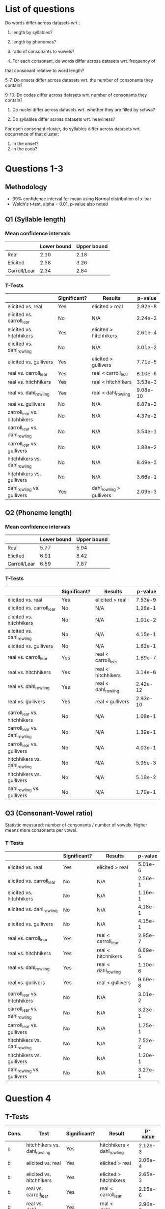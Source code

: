 * List of questions
Do words differ across datasets wrt.:
1. length by syllables?
2. length by phonemes?
3. ratio of consonants to vowels?

4. For each consonant, do words differ across datasets wrt. frequency of
that consonant relative to word length?

5-7. Do onsets differ across datasets wrt. the number of consonants they
contain?

9-10. Do codas differ across datasets wrt. number of consonants they
contain?

11. Do nuclei differ across datasets wrt. whether they are filled by schwa?

12. Do syllables differ across datasets wrt. heaviness?

For each consonant cluster, do syllables differ across datasets wrt.
occurrence of that cluster:
13. in the onset?
14. in the coda?

* Questions 1-3

** Methodology
- 99% confidence interval for mean using Normal distribution of x-bar
- Welch's t-test, alpha = 0.01, p-value also noted

** Q1 (Syllable length)

*** Mean confidence intervals
|              | Lower bound | Upper bound |
|--------------+-------------+-------------|
| Real         |        2.10 |        2.18 |
| Elicited     |        2.58 |        3.26 |
| Carroll/Lear |        2.34 |        2.84 |

*** T-Tests
|                               | Significant? | Results                  |  p-value |
|-------------------------------+--------------+--------------------------+----------|
| elicited vs. real             | Yes          | elicited > real          |  2.92e-8 |
| elicited vs. carroll_lear     | No           | N/A                      |  2.24e-2 |
| elicited vs. hitchhikers      | Yes          | elicited > hitchhikers   |  2.61e-4 |
| elicited vs. dahl_rowling     | No           | N/A                      |  3.01e-2 |
| elicited vs. gullivers        | Yes          | elicited > gullivers     |  7.71e-5 |
| real vs. carroll_lear         | Yes          | real < carroll_lear      |  8.10e-6 |
| real vs. hitchhikers          | Yes          | real < hitchhikers       |  3.53e-3 |
| real vs. dahl_rowling         | Yes          | real < dahl_rowling      | 9.08e-10 |
| real vs. gullivers            | No           | N/A                      |  6.87e-3 |
| carroll_lear vs. hitchhikers  | No           | N/A                      |  4.37e-2 |
| carroll_lear vs. dahl_rowling | No           | N/A                      |  3.54e-1 |
| carroll_lear vs. gullivers    | No           | N/A                      |  1.88e-2 |
| hitchhikers vs. dahl_rowling  | No           | N/A                      |  8.49e-3 |
| hitchhikers vs. gullivers     | No           | N/A                      |  3.66e-1 |
| dahl_rowling vs. gullivers    | Yes          | dahl_rowling > gullivers |  2.09e-3 | 
  
** Q2 (Phoneme length)

*** Mean confidence intervals
|              | Lower bound | Upper bound |
|--------------+-------------+-------------|
| Real         |        5.77 |        5.94 |
| Elicited     |        6.91 |        8.42 |
| Carroll/Lear |        6.59 |        7.87 |

*** T-Tests
|                               | Significant? | Results             |  p-value |
|-------------------------------+--------------+---------------------+----------|
| elicited vs. real             | Yes          | elicited > real     |  7.53e-9 |
| elicited vs. carroll_lear     | No           | N/A                 |  1.28e-1 |
| elicited vs. hitchhikers      | No           | N/A                 |  1.01e-2 |
| elicited vs. dahl_rowling     | No           | N/A                 |  4.15e-1 |
| elicited vs. gullivers        | No           | N/A                 |  1.62e-1 |
| real vs. carroll_lear         | Yes          | real < carroll_lear |  1.69e-7 |
| real vs. hitchhikers          | Yes          | real < hitchhikers  |  3.14e-6 |
| real vs. dahl_rowling         | Yes          | real < dahl_rowling | 2.42e-12 |
| real vs. gullivers            | Yes          | real < gullivers    | 2.93e-10 |
| carroll_lear vs. hitchhikers  | No           | N/A                 |  1.08e-1 |
| carroll_lear vs. dahl_rowling | No           | N/A                 |  1.39e-1 |
| carroll_lear vs. gullivers    | No           | N/A                 |  4.03e-1 |
| hitchhikers vs. dahl_rowling  | No           | N/A                 |  5.95e-3 |
| hitchhikers vs. gullivers     | No           | N/A                 |  5.19e-2 |
| dahl_rowling vs. gullivers    | No           | N/A                 |  1.79e-1 |

** Q3 (Consonant-Vowel ratio)
Statistic measured: number of consonants / number of vowels.
Higher means more consonants per vowel.

*** T-Tests
|                               | Significant? | Results             | p-value |
|-------------------------------+--------------+---------------------+---------|
| elicited vs. real             | Yes          | elicited > real     | 5.01e-6 |
| elicited vs. carroll_lear     | No           | N/A                 | 2.56e-1 |
| elicited vs. hitchhikers      | No           | N/A                 | 1.16e-1 |
| elicited vs. dahl_rowling     | No           | N/A                 | 4.18e-1 |
| elicited vs. gullivers        | No           | N/A                 | 4.15e-1 |
| real vs. carroll_lear         | Yes          | real < carroll_lear | 2.95e-7 |
| real vs. hitchhikers          | Yes          | real < hitchhikers  | 8.69e-5 |
| real vs. dahl_rowling         | Yes          | real < dahl_rowling | 1.10e-6 |
| real vs. gullivers            | Yes          | real < gullivers    | 9.69e-8 |
| carroll_lear vs. hitchhikers  | No           | N/A                 | 3.01e-2 |
| carroll_lear vs. dahl_rowling | No           | N/A                 | 3.23e-1 |
| carroll_lear vs. gullivers    | No           | N/A                 | 1.75e-1 |
| hitchhikers vs. dahl_rowling  | No           | N/A                 | 7.52e-2 |
| hitchhikers vs. gullivers     | No           | N/A                 | 1.30e-1 |
| dahl_rowling vs. gullivers    | No           | N/A                 | 3.27e-1 |

* Question 4
** T-Tests
| Cons. | Test                         | Significant? | Result                     |  p-value |
|-------+------------------------------+--------------+----------------------------+----------|
| p     | hitchhikers vs. dahl_rowling | Yes          | hitchhikers < dahl_rowling |  2.12e-3 |
| b     | elicited vs. real            | Yes          | elicited > real            |  2.06e-4 |
| b     | elicited vs. hitchhikers     | Yes          | elicited > hitchhikers     |  2.65e-3 |
| b     | real vs. carroll_lear        | Yes          | real < carroll_lear        |  2.16e-6 |
| b     | real vs. dahl_rowling        | Yes          | real < dahl_rowling        |  2.96e-3 |
| b     | carroll_lear vs. hitchhikers | Yes          | carroll_lear > hitchhikers |  9.41e-5 |
| t     | elicited vs. real            | Yes          | elicited < real            |  2.39e-7 |
| t     | real vs. carroll_lear        | Yes          | real > carroll_lear        |  4.94e-6 |
| t     | real vs. dahl_rowling        | Yes          | real > dahl_rowling        | 2.18e-11 |
| t     | real vs. gullivers           | Yes          | real > gullivers           |  8.99e-7 |
| t     | hitchhikers vs. dahl_rowling | Yes          | hitchhikers > dahl_rowling |  6.98e-4 |
| d     | elicited vs. gullivers       | Yes          | elicited < gullivers       |  1.68e-3 |
| g     | elicited vs. real            | Yes          | elicited > real            |  8.62e-5 |
| g     | real vs. hitchhikers         | Yes          | real < hitchhikers         |  2.78e-6 |
| g     | real vs. dahl_rowling        | Yes          | real < dahl_rowling        |  4.29e-5 |
| g     | real vs. gullivers           | Yes          | real < gullivers           |  1.94e-6 |
| f     | real vs. carroll_lear        | Yes          | real < carroll_lear        |  7.02e-4 |
| f     | carroll_lear vs. hitchhikers | Yes          | carroll_lear > hitchhikers |  2.97e-3 |
| v     | elicited vs. real            | Yes          | elicited < real            |  2.14e-8 |
| v     | elicited vs. hitchhikers     | Yes          | elicited < hitchhikers     |  8.30e-4 |
| v     | real vs. dahl_rowling        | Yes          | real > dahl_rowling        |  3.52e-4 |
| v     | real vs. gullivers           | Yes          | real > gullivers           | 5.66e-13 |
| v     | hitchhikers vs. dahl_rowling | Yes          | hitchhikers > dahl_rowling |  4.73e-3 |
| v     | hitchhikers vs. gullivers    | Yes          | hitchhikers > gullivers    |  2.88e-4 |
| ð     | elicited vs. real            | Yes          | elicited < real            | 4.38e-12 |
| ð     | real vs. hitchhikers         | Yes          | real > hitchhikers         | 4.38e-12 |
| ð     | real vs. dahl_rowling        | Yes          | real > dahl_rowling        | 4.38e-12 |
| ð     | real vs. gullivers           | Yes          | real > gullivers           | 4.38e-12 |
| s     | elicited vs. real            | Yes          | elicited < real            |  1.60e-3 |
| ʒ     | real vs. carroll_lear        | Yes          | real > carroll_lear        |  6.65e-8 |
| ʒ     | real vs. hitchhikers         | Yes          | real > hitchhikers         |  6.65e-8 |
| ʒ     | real vs. dahl_rowling        | Yes          | real > dahl_rowling        |  6.65e-8 |
| ʒ     | real vs. gullivers           | Yes          | real > gullivers           |  6.65e-8 |
| ʤ     | real vs. gullivers           | Yes          | real > gullivers           |   0.00e0 |
| ʤ     | carroll_lear vs. gullivers   | Yes          | carroll_lear > gullivers   |  2.49e-3 |
| ʤ     | hitchhikers vs. gullivers    | Yes          | hitchhikers > gullivers    |  1.85e-4 |
| m     | carroll_lear vs. hitchhikers | Yes          | carroll_lear > hitchhikers |  2.19e-3 |
| n     | elicited vs. real            | Yes          | elicited < real            |  5.84e-4 |
| n     | real vs. carroll_lear        | Yes          | real > carroll_lear        |  8.59e-6 |
| n     | real vs. hitchhikers         | Yes          | real > hitchhikers         |  8.11e-4 |
| n     | real vs. dahl_rowling        | Yes          | real > dahl_rowling        |  8.75e-4 |
| n     | carroll_lear vs. gullivers   | Yes          | carroll_lear < gullivers   |  1.31e-3 |
| l     | elicited vs. gullivers       | Yes          | elicited < gullivers       |  1.77e-6 |
| l     | real vs. hitchhikers         | Yes          | real < hitchhikers         |  8.56e-4 |
| l     | real vs. gullivers           | Yes          | real < gullivers           | 9.59e-14 |
| l     | carroll_lear vs. gullivers   | Yes          | carroll_lear < gullivers   |  1.04e-9 |
| l     | hitchhikers vs. gullivers    | Yes          | hitchhikers < gullivers    |  4.90e-5 |
| l     | dahl_rowling vs. gullivers   | Yes          | dahl_rowling < gullivers   |  2.38e-7 |
| r     | carroll_lear vs. hitchhikers | Yes          | carroll_lear < hitchhikers |  5.26e-4 |
| r     | carroll_lear vs. gullivers   | Yes          | carroll_lear < gullivers   |  3.47e-3 |
| w     | elicited vs. dahl_rowling    | Yes          | elicited < dahl_rowling    |  1.99e-3 |
| w     | real vs. dahl_rowling        | Yes          | real < dahl_rowling        |  9.83e-4 |
| w     | dahl_rowling vs. gullivers   | Yes          | dahl_rowling > gullivers   |  5.25e-4 |
| j     | real vs. carroll_lear        | Yes          | real > carroll_lear        |  4.40e-3 |
| j     | real vs. gullivers           | Yes          | real > gullivers           |  4.78e-3 |
| h     | elicited vs. real            | Yes          | elicited < real            |  1.51e-3 |
| h     | elicited vs. hitchhikers     | Yes          | elicited < hitchhikers     |  3.63e-3 |
| ŋ     | elicited vs. real            | Yes          | elicited > real            |  2.02e-3 |
| ŋ     | elicited vs. gullivers       | Yes          | elicited > gullivers       |  4.97e-3 |
| ɫ     | elicited vs. real            | Yes          | elicited > real            |  1.41e-7 |
| ɫ     | elicited vs. hitchhikers     | Yes          | elicited > hitchhikers     |  4.25e-4 |
| ɫ     | elicited vs. gullivers       | Yes          | elicited > gullivers       |  1.52e-8 |
| ɫ     | real vs. carroll_lear        | Yes          | real < carroll_lear        |  1.86e-6 |
| ɫ     | real vs. hitchhikers         | Yes          | real < hitchhikers         |  1.79e-3 |
| ɫ     | real vs. dahl_rowling        | Yes          | real < dahl_rowling        |  7.77e-6 |
| ɫ     | real vs. gullivers           | Yes          | real > gullivers           |   0.00e0 |
| ɫ     | carroll_lear vs. hitchhikers | Yes          | carroll_lear > hitchhikers |  1.55e-3 |
| ɫ     | carroll_lear vs. gullivers   | Yes          | carroll_lear > gullivers   |  2.64e-7 |
| ɫ     | hitchhikers vs. gullivers    | Yes          | hitchhikers > gullivers    |  8.09e-5 |
| ɫ     | dahl_rowling vs. gullivers   | Yes          | dahl_rowling > gullivers   |  6.25e-7 |
* Question 5
** T-Tests
| Test                          | Significant? | Result                   |  p-value |
|-------------------------------+--------------+--------------------------+----------|
| elicited vs. real             | Yes          | elicited > real          |  1.85e-4 |
| elicited vs. carroll_lear     | No           | N/A                      |  2.56e-1 |
| elicited vs. hitchhikers      | No           | N/A                      |  7.56e-2 |
| elicited vs. dahl_rowling     | No           | N/A                      |  3.29e-2 |
| elicited vs. gullivers        | Yes          | elicited < gullivers     |  5.68e-5 |
| real vs. carroll_lear         | Yes          | real < carroll_lear      |  5.14e-7 |
| real vs. hitchhikers          | Yes          | real < hitchhikers       | 7.25e-10 |
| real vs. dahl_rowling         | Yes          | real < dahl_rowling      |  3.62e-9 |
| real vs. gullivers            | Yes          | real < gullivers         | 5.00e-15 |
| carroll_lear vs. hitchhikers  | No           | N/A                      |  2.04e-1 |
| carroll_lear vs. dahl_rowling | No           | N/A                      |  9.66e-2 |
| carroll_lear vs. gullivers    | Yes          | carroll_lear < gullivers |  2.80e-4 |
| hitchhikers vs. dahl_rowling  | No           | N/A                      |  2.92e-1 |
| hitchhikers vs. gullivers     | Yes          | hitchhikers < gullivers  |  2.88e-3 |
| dahl_rowling vs. gullivers    | No           | N/A                      |  1.79e-2 |
* Question 9
** T-Tests
| Test                          | Significant? | Result                   | p-value |
|-------------------------------+--------------+--------------------------+---------|
| elicited vs. real             | Yes          | elicited < real          | 5.65e-5 |
| elicited vs. carroll_lear     | No           | N/A                      | 1.27e-2 |
| elicited vs. hitchhikers      | Yes          | elicited < hitchhikers   | 6.95e-5 |
| elicited vs. dahl_rowling     | Yes          | elicited < dahl_rowling  | 1.42e-3 |
| elicited vs. gullivers        | Yes          | elicited < gullivers     | 4.22e-8 |
| real vs. carroll_lear         | No           | N/A                      | 3.35e-1 |
| real vs. hitchhikers          | No           | N/A                      | 5.04e-2 |
| real vs. dahl_rowling         | No           | N/A                      | 3.04e-1 |
| real vs. gullivers            | Yes          | real < gullivers         | 1.45e-4 |
| carroll_lear vs. hitchhikers  | No           | N/A                      | 6.84e-2 |
| carroll_lear vs. dahl_rowling | No           | N/A                      | 2.51e-1 |
| carroll_lear vs. gullivers    | Yes          | carroll_lear < gullivers | 1.99e-3 |
| hitchhikers vs. dahl_rowling  | No           | N/A                      | 2.01e-1 |
| hitchhikers vs. gullivers     | No           | N/A                      | 8.83e-2 |
| dahl_rowling vs. gullivers    | No           | N/A                      | 1.28e-2 |
* Question 11
** T-Tests
| Test                          | Significant? | Result           | p-value |
|-------------------------------+--------------+------------------+---------|
| elicited vs. real             | No           | N/A              | 1.73e-1 |
| elicited vs. carroll_lear     | No           | N/A              | 1.27e-1 |
| elicited vs. hitchhikers      | No           | N/A              | 2.06e-1 |
| elicited vs. dahl_rowling     | No           | N/A              | 2.78e-1 |
| elicited vs. gullivers        | No           | N/A              | 1.10e-2 |
| real vs. carroll_lear         | No           | N/A              | 6.23e-3 |
| real vs. hitchhikers          | No           | N/A              | 1.26e-2 |
| real vs. dahl_rowling         | No           | N/A              | 4.31e-2 |
| real vs. gullivers            | Yes          | real > gullivers | 7.91e-6 |
| carroll_lear vs. hitchhikers  | No           | N/A              | 3.51e-1 |
| carroll_lear vs. dahl_rowling | No           | N/A              | 2.96e-1 |
| carroll_lear vs. gullivers    | No           | N/A              | 1.38e-1 |
| hitchhikers vs. dahl_rowling  | No           | N/A              | 4.25e-1 |
| hitchhikers vs. gullivers     | No           | N/A              | 5.92e-2 |
| dahl_rowling vs. gullivers    | No           | N/A              | 5.07e-2 |
